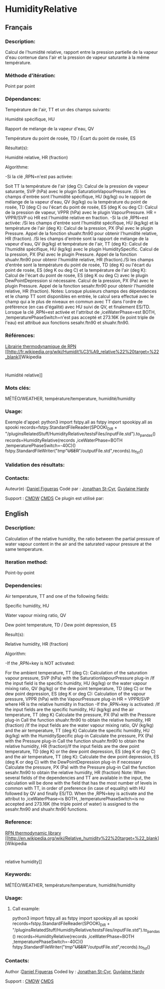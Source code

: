 #+TITLE_:  HUMIDITYRELATIVE

* HumidityRelative

** Français

*** Description:
Calcul de l'humidité relative, rapport entre la pression partielle
de la vapeur d'eau contenue dans l'air et la pression de vapeur
saturante à la même température.

*** Méthode d'itération:
Point par point

*** Dépendances:
Température de l'air, TT et un des champs suivants:
                                                      
   Humidité spécifique, HU                                         
                                                        
                                                      
   Rapport de mélange de la vapeur d'eau, QV                       
                                                        
                                                      
   Température du point de rosée, TD / Écart du point de rosée, ES 
                                                        
 Résultat(s):

                                          
                                                      
   Humidité relative, HR (fraction)                                
                                                        
 Algorithme:

                                          
                                                      
   -Si la clé ,RPN=n'est pas activée:

                                                        
Soit TT la température de l'air (deg C):
Calcul de la pression de vapeur saturante, SVP (hPa) avec le plugin
SaturationVapourPressure. /Si les champs d'entrée sont l'humidité
spécifique, HU (kg/kg) ou le rapport de mélange de la vapeur d'eau, QV
(kg/kg) ou la température du point de rosée, TD (deg C) ou l'écart du
point de rosée, ES (deg K ou deg C):
Calcul
de la pression de vapeur, VPPR (hPa) avec le plugin VapourPressure. HR
= VPPR/SVP où HR est l'humidité relative en fraction. -Si la clé
,RPN=est activée:
/Si les champs d'entrée
sont l'humidité spécifique, HU (kg/kg) et la température de l'air (deg
K):
Calcul de la pression, PX (Pa) avec le
plugin Pressure. Appel de la fonction shuahr.ftn90 pour obtenir
l'humidité relative, HR (fraction). /Si les champs d'entrée sont la
rapport de mélange de la vapeur d'eau, QV (kg/kg) et température de
l'air, TT (deg K):
Calcul de l'humidité
spécifique, HU (kg/kg) avec le plugin HumiditySpecific. Calcul de la
pression, PX (Pa) avec le plugin Pressure. Appel de la fonction
shuahr.ftn90 pour obtenir l'humidité relative, HR (fraction)./Si les
champs d'entrée sont la température du point de rosée, TD (deg K) ou
l'écart du point de rosée, ES (deg K ou deg C) et la température de
l'air (deg K):
Calcul de l'écart du point de
rosée, ES (deg K ou deg C) avec le plugin DewPointDepression si
nécessaire. Calcul de la pression, PX (Pa) avec le plugin Pressure.
Appel de la fonction sesahr.ftn90 pour obtenir l'humidité relative, HR
(fraction). Notes:
Lorsque plusieurs champs des dépendances et le
champ TT sont disponibles en entrée, le calcul sera effectué avec le
champ qui a le plus de niveaux en commun avec TT dans l'ordre de
préférence (en cas d'égalité) avec HU suivi de QV, et finalement
ES/TD. Lorsque la clé ,RPN=est activée et l'attribut de
,iceWaterPhase=est BOTH, ,temperaturePhaseSwitch=n'est pas accepté et
273.16K (le point triple de l'eau) est attribué aux fonctions
sesahr.ftn90 et shuahr.ftn90.

*** Références:
[[https://wiki.cmc.ec.gc.ca/images/6/60/Tdpack2011.pdf][Librairie
thermodynamique de RPN]]
[[http://fr.wikipedia.org/wiki/Humidit%C3%A9_relative%22%20target=%22_blank][Wikipedia
:
Humidité relative]]

*** Mots clés:
MÉTÉO/WEATHER, température/temperature, humidité/humidity

*** Usage:
Exemple d'appel:
python3
import fstpy.all as fstpy
import spookipy.all as spooki
records=fstpy.StandardFileReader(SPOOKI_DIR + "/pluginsRelatedStuff/HumidityRelative/testsFiles/inputFile.std").to_pandas()
records=HumidityRelative(records ,iceWaterPhase=BOTH ,temperaturePhaseSwitch=-40C)()
fstpy.StandardFileWriter("/tmp/"+USER+"/outputFile.std",records).to_fst()

*** Validation des résultats:

*** Contacts:
Auteur(e) :[[/wiki/Daniel_Figueras][Daniel Figueras]] Codé par :
[[https://wiki.cmc.ec.gc.ca/wiki/User:Stcyrj][Jonathan St-Cyr]],
[[https://wiki.cmc.ec.gc.ca/wiki/User:Hardyg][Guylaine Hardy]]

Support :
[[https://wiki.cmc.ec.gc.ca/wiki/CMDW][CMDW]]
[[https://wiki.cmc.ec.gc.ca/wiki/CMDS][CMDS]]
Ce plugin est utilisé par:

** English

*** Description:
Calculation of the relative humidity, the ratio between the partial
pressure of water vapour content in the air and the saturated vapour
pressure at the same temperature.

*** Iteration method:
Point-by-point

*** Dependencies:
Air temperature, TT and one of the following fields:
                                           
   Specific humidity, HU                                
                                             
                                           
   Water vapour mixing ratio, QV                        
                                             
                                           
   Dew point temperature, TD / Dew point depression, ES 
                                             
 Result(s):

                               
                                           
   Relative humidity, HR (fraction)                     
                                             
 Algorithm:

                               
                                           
   -If the ,RPN=key is NOT activated:

                                             
For the ambient temperature, TT (deg C):
Calculation of the saturation vapour pressure, SVP (hPa) with the
SaturationVapourPressure plug-in /If the input field is the specific
humidity, HU (kg/kg) or the water vapour mixing ratio, QV (kg/kg) or
the dew point temperature, TD (deg C) or the dew point depression, ES
(deg K or deg C):
Calculation of the vapour
pressure, VPPR (hPa) with the VapourPressure plug-in HR = VPPR/SVP
where HR is the relative humidity in fraction -If the ,RPN=key is
activated:
/If the input fields are the
specific humidity, HU (kg/kg) and the air temperature, TT (deg K)
Calculate the pressure, PX (Pa) with the Pressure plug-in Call the
function shuahr.ftn90 to obtain the relative humidity, HR (fraction)
/If the input fields are the water vapour mixing ratio, QV (kg/kg) and
the air temperature, TT (deg K) Calculate the specific humidity, HU
(kg/kg) with the HumiditySpecific plug-in Calculate the pressure, PX
(Pa) with the Pressure plug-in Call the function shuahr.ftn90 to
obtain the relative humidity, HR (fraction)/If the input fields are
the dew point temperature, TD (deg K) or the dew point depression, ES
(deg K or deg C) and the air temperature, TT (deg K):
Calculate the dew point depression, ES (deg
K or deg C) with the DewPointDepression plug-in if necessary Calculate
the pressure, PX (Pa) with the Pressure plug-in Call the function
sesahr.ftn90 to obtain the relative humidity, HR (fraction) Note:
When
several fields of the dependencies and TT are available in the input,
the calculation will be done with the field that has the most number
of levels in common with TT, in order of preference (in case of
equality) with HU followed by QV and finally ES/TD. When the ,RPN=key
is activate and the attribut to ,iceWaterPhase=is BOTH,
,temperaturePhaseSwitch=is no accepted and 273.16K (the triple point
of water) is assigned to the sesahr.ftn90 and shuahr.ftn90 functions.

*** Reference:
[[https://wiki.cmc.ec.gc.ca/images/6/60/Tdpack2011.pdf][RPN
thermodynamic library]]
[[http://en.wikipedia.org/wiki/Relative_humidity%22%20target=%22_blank][Wikipedia
:
relative humidity]]

*** Keywords:
MÉTÉO/WEATHER, température/temperature, humidité/humidity

*** Usage:
**** Call example:
python3
import fstpy.all as fstpy
import spookipy.all as spooki
records=fstpy.StandardFileReader(SPOOKI_DIR + "/pluginsRelatedStuff/HumidityRelative/testsFiles/inputFile.std").to_pandas()
records=HumidityRelative(records ,iceWaterPhase=BOTH ,temperaturePhaseSwitch=-40C)()
fstpy.StandardFileWriter("/tmp/"+USER+"/outputFile.std",records).to_fst()

*** Contacts:
Author :[[/wiki/Daniel_Figueras][Daniel Figueras]] Coded by :
[[https://wiki.cmc.ec.gc.ca/wiki/User:Stcyrj][Jonathan St-Cyr]],
[[https://wiki.cmc.ec.gc.ca/wiki/User:Hardyg][Guylaine Hardy]]

Support :
[[https://wiki.cmc.ec.gc.ca/wiki/CMDW][CMDW]]
[[https://wiki.cmc.ec.gc.ca/wiki/CMDS][CMDS]]

